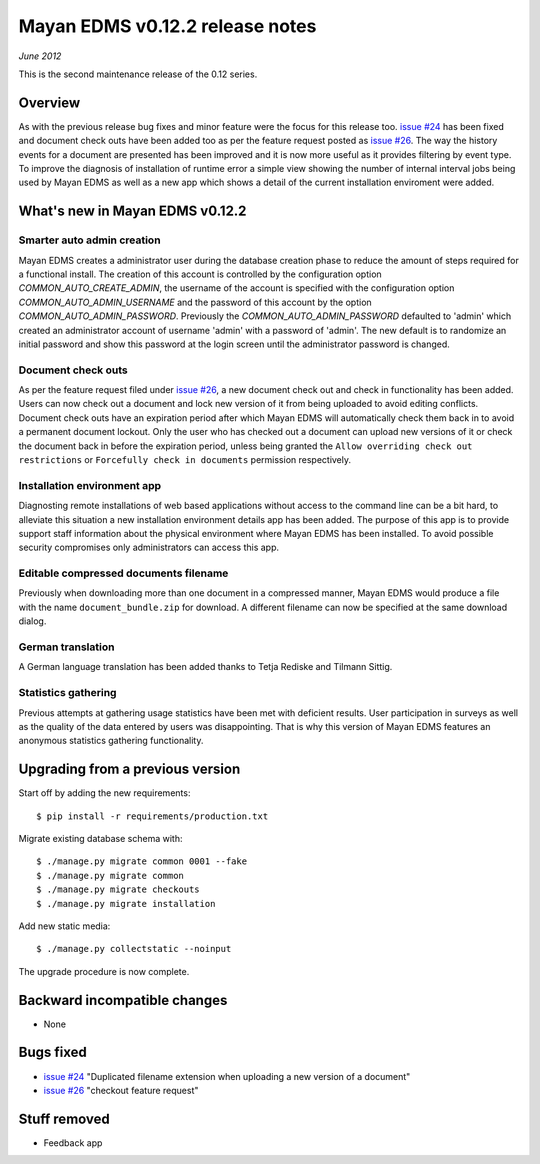 ================================
Mayan EDMS v0.12.2 release notes
================================

*June 2012*

This is the second maintenance release of the 0.12 series.

Overview
========


As with the previous release bug fixes and minor feature were the focus
for this release too.  `issue #24`_ has been fixed and document
check outs have been added too as per the feature request posted as `issue #26`_.
The way the history events for a document are presented has been improved and
it is now more useful as it provides filtering by event type.  To improve
the diagnosis of installation of runtime error a simple view showing the
number of internal interval jobs being used by Mayan EDMS as well as a
new app which shows a detail of the current installation enviroment were added.

What's new in Mayan EDMS v0.12.2
================================

Smarter auto admin creation
~~~~~~~~~~~~~~~~~~~~~~~~~~~
Mayan EDMS creates a administrator user during the
database creation phase to reduce the amount of steps required for a
functional install.  The creation of this account is controlled by the configuration
option `COMMON_AUTO_CREATE_ADMIN`, the username of the account is
specified with the configuration option `COMMON_AUTO_ADMIN_USERNAME`
and the password of this account by the option `COMMON_AUTO_ADMIN_PASSWORD`.
Previously the `COMMON_AUTO_ADMIN_PASSWORD` defaulted to 'admin' which
created an administrator account of username 'admin' with a password of
'admin'.  The new default is to randomize an initial password and show this password
at the login screen until the administrator password is changed.

Document check outs
~~~~~~~~~~~~~~~~~~~
As per the feature request filed under `issue #26`_, a new document
check out and check in functionality has been added.  Users can now
check out a document and lock new version of it from being uploaded to avoid
editing conflicts.  Document check outs have an expiration period after which
Mayan EDMS will automatically check them back in to avoid a permanent
document lockout.  Only the user who has checked out a document can upload
new versions of it or check the document back in before the expiration period,
unless being granted the ``Allow overriding check out restrictions`` or
``Forcefully check in documents`` permission respectively.

Installation environment app
~~~~~~~~~~~~~~~~~~~~~~~~~~~~
Diagnosting remote installations of web based applications without access to the
command line can be a bit hard, to alleviate this situation a new installation
environment details app has been added.  The purpose of this app is to provide
support staff information about the physical environment where Mayan EDMS has
been installed.  To avoid possible security compromises only administrators
can access this app.

Editable compressed documents filename
~~~~~~~~~~~~~~~~~~~~~~~~~~~~~~~~~~~~~~
Previously when downloading more than one document in a compressed manner,
Mayan EDMS would produce a file with the name ``document_bundle.zip`` for
download.  A different filename can now be specified at the same download dialog.

German translation
~~~~~~~~~~~~~~~~~~
A German language translation has been added thanks to Tetja Rediske
and Tilmann Sittig.

Statistics gathering
~~~~~~~~~~~~~~~~~~~~
Previous attempts at gathering usage statistics have been met with deficient results.
User participation in surveys as well as the quality of the data entered by users
was disappointing.  That is why this version of Mayan EDMS features an
anonymous statistics gathering functionality.


Upgrading from a previous version
=================================

Start off by adding the new requirements::

    $ pip install -r requirements/production.txt

Migrate existing database schema with::

    $ ./manage.py migrate common 0001 --fake
    $ ./manage.py migrate common
    $ ./manage.py migrate checkouts
    $ ./manage.py migrate installation

Add new static media::

    $ ./manage.py collectstatic --noinput

The upgrade procedure is now complete.


Backward incompatible changes
=============================
* None

Bugs fixed
==========
* `issue #24`_ "Duplicated filename extension when uploading a new version of a document"
* `issue #26`_ "checkout feature request"

Stuff removed
=============
* Feedback app



.. _issue #24: https://github.com/rosarior/mayan/issues/24
.. _issue #26: https://github.com/rosarior/mayan/issues/26
